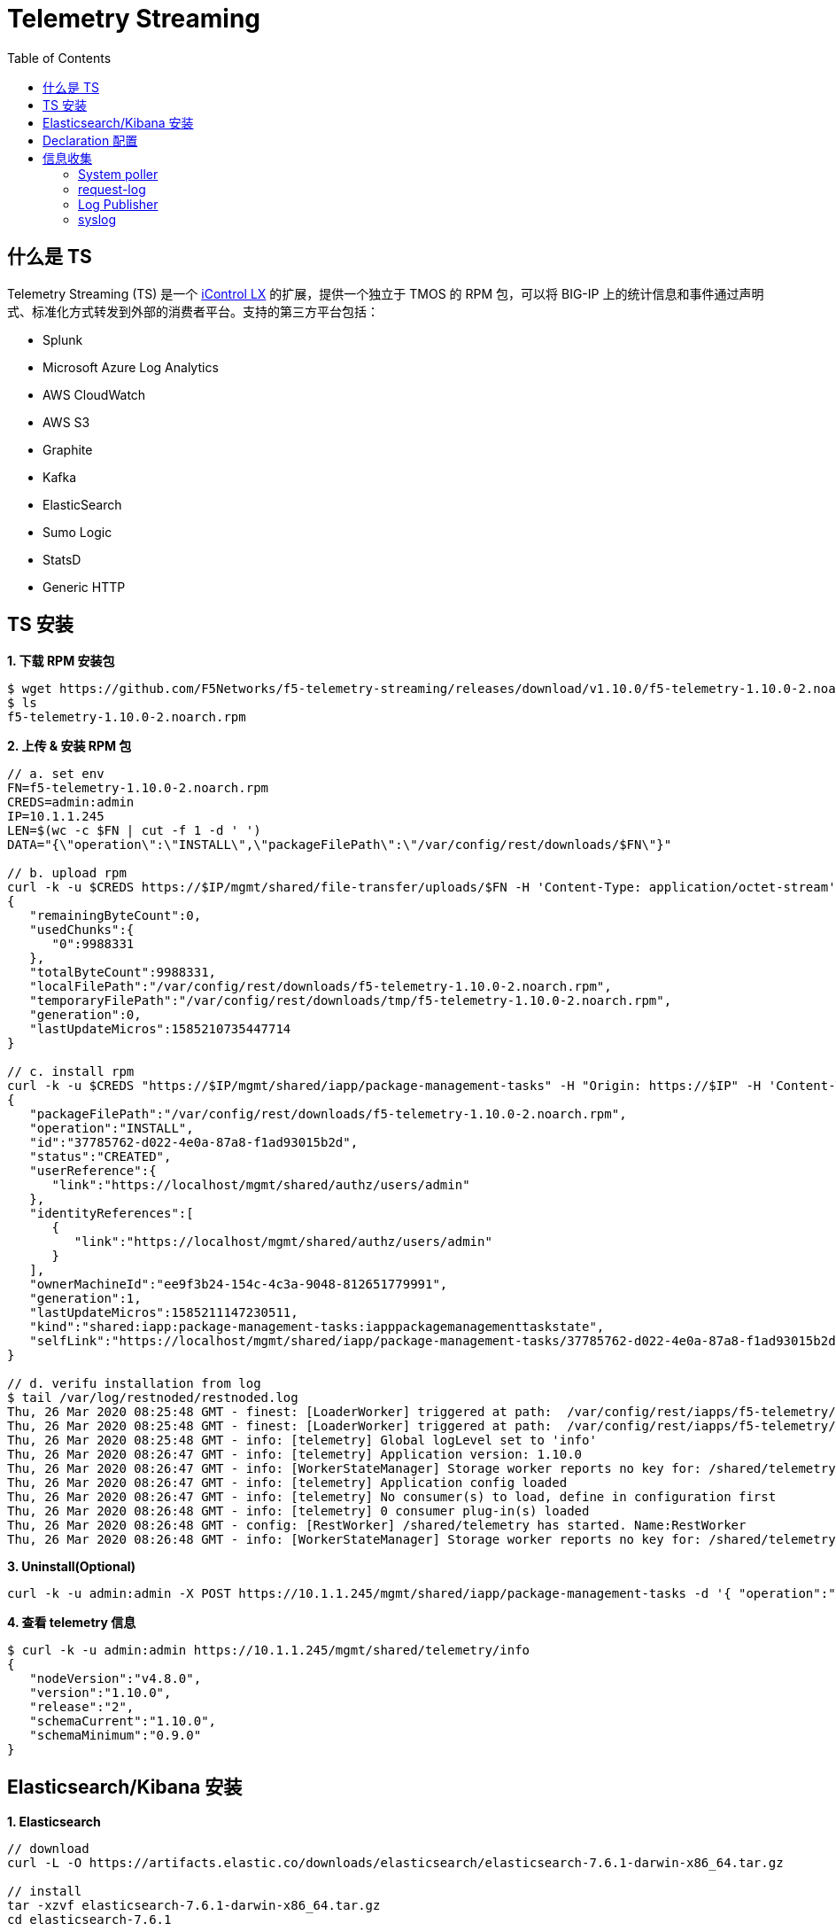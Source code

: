 = Telemetry Streaming 
:toc: manual

== 什么是 TS

Telemetry Streaming (TS) 是一个 link:iControl.adoc[iControl LX] 的扩展，提供一个独立于 TMOS 的 RPM 包，可以将 BIG-IP 上的统计信息和事件通过声明式、标准化方式转发到外部的消费者平台。支持的第三方平台包括：

* Splunk
* Microsoft Azure Log Analytics
* AWS CloudWatch
* AWS S3
* Graphite
* Kafka
* ElasticSearch
* Sumo Logic
* StatsD
* Generic HTTP

== TS 安装

[source, bash]
.*1. 下载 RPM  安装包*
----
$ wget https://github.com/F5Networks/f5-telemetry-streaming/releases/download/v1.10.0/f5-telemetry-1.10.0-2.noarch.rpm
$ ls
f5-telemetry-1.10.0-2.noarch.rpm
----

[source, json]
.*2. 上传 & 安装 RPM 包*
----
// a. set env
FN=f5-telemetry-1.10.0-2.noarch.rpm
CREDS=admin:admin
IP=10.1.1.245
LEN=$(wc -c $FN | cut -f 1 -d ' ')
DATA="{\"operation\":\"INSTALL\",\"packageFilePath\":\"/var/config/rest/downloads/$FN\"}"

// b. upload rpm
curl -k -u $CREDS https://$IP/mgmt/shared/file-transfer/uploads/$FN -H 'Content-Type: application/octet-stream' -H "Content-Range: 0-$((LEN - 1))/$LEN" -H "Content-Length: $LEN" -H 'Connection: keep-alive' --data-binary @$FN
{
   "remainingByteCount":0,
   "usedChunks":{
      "0":9988331
   },
   "totalByteCount":9988331,
   "localFilePath":"/var/config/rest/downloads/f5-telemetry-1.10.0-2.noarch.rpm",
   "temporaryFilePath":"/var/config/rest/downloads/tmp/f5-telemetry-1.10.0-2.noarch.rpm",
   "generation":0,
   "lastUpdateMicros":1585210735447714
}

// c. install rpm
curl -k -u $CREDS "https://$IP/mgmt/shared/iapp/package-management-tasks" -H "Origin: https://$IP" -H 'Content-Type: application/json;charset=UTF-8' --data $DATA
{
   "packageFilePath":"/var/config/rest/downloads/f5-telemetry-1.10.0-2.noarch.rpm",
   "operation":"INSTALL",
   "id":"37785762-d022-4e0a-87a8-f1ad93015b2d",
   "status":"CREATED",
   "userReference":{
      "link":"https://localhost/mgmt/shared/authz/users/admin"
   },
   "identityReferences":[
      {
         "link":"https://localhost/mgmt/shared/authz/users/admin"
      }
   ],
   "ownerMachineId":"ee9f3b24-154c-4c3a-9048-812651779991",
   "generation":1,
   "lastUpdateMicros":1585211147230511,
   "kind":"shared:iapp:package-management-tasks:iapppackagemanagementtaskstate",
   "selfLink":"https://localhost/mgmt/shared/iapp/package-management-tasks/37785762-d022-4e0a-87a8-f1ad93015b2d"
}

// d. verifu installation from log
$ tail /var/log/restnoded/restnoded.log
Thu, 26 Mar 2020 08:25:48 GMT - finest: [LoaderWorker] triggered at path:  /var/config/rest/iapps/f5-telemetry/nodejs
Thu, 26 Mar 2020 08:25:48 GMT - finest: [LoaderWorker] triggered at path:  /var/config/rest/iapps/f5-telemetry/nodejs/restWorker.js
Thu, 26 Mar 2020 08:25:48 GMT - info: [telemetry] Global logLevel set to 'info'
Thu, 26 Mar 2020 08:26:47 GMT - info: [telemetry] Application version: 1.10.0
Thu, 26 Mar 2020 08:26:47 GMT - info: [WorkerStateManager] Storage worker reports no key for: /shared/telemetry
Thu, 26 Mar 2020 08:26:47 GMT - info: [telemetry] Application config loaded
Thu, 26 Mar 2020 08:26:47 GMT - info: [telemetry] No consumer(s) to load, define in configuration first
Thu, 26 Mar 2020 08:26:48 GMT - info: [telemetry] 0 consumer plug-in(s) loaded
Thu, 26 Mar 2020 08:26:48 GMT - config: [RestWorker] /shared/telemetry has started. Name:RestWorker
Thu, 26 Mar 2020 08:26:48 GMT - info: [WorkerStateManager] Storage worker reports no key for: /shared/telemetry
----

[source, bash]
.*3. Uninstall(Optional)*
----
curl -k -u admin:admin -X POST https://10.1.1.245/mgmt/shared/iapp/package-management-tasks -d '{ "operation":"UNINSTALL","packageName": "f5-telemetry-1.10.0-2.noarch"}'
----

[source, json]
.*4. 查看 telemetry 信息*
----
$ curl -k -u admin:admin https://10.1.1.245/mgmt/shared/telemetry/info
{
   "nodeVersion":"v4.8.0",
   "version":"1.10.0",
   "release":"2",
   "schemaCurrent":"1.10.0",
   "schemaMinimum":"0.9.0"
}
----

== Elasticsearch/Kibana 安装

[source, bash]
.*1. Elasticsearch*
----
// download
curl -L -O https://artifacts.elastic.co/downloads/elasticsearch/elasticsearch-7.6.1-darwin-x86_64.tar.gz

// install
tar -xzvf elasticsearch-7.6.1-darwin-x86_64.tar.gz
cd elasticsearch-7.6.1

// modify to bind ip
vim ./config/elasticsearch.yml
node.name: node-1
network.host: 192.168.1.5
http.port: 9200
discovery.seed_hosts: ["192.168.1.5"]
cluster.initial_master_nodes: ["node-1"]

// start
./bin/elasticsearch

// verify
$ curl http://192.168.1.5:9200
{
  "name" : "BEI-ML-00005336",
  "cluster_name" : "elasticsearch",
  "cluster_uuid" : "Iyd_jWzWRoOPz_QCtvGifw",
  "version" : {
    "number" : "7.6.1",
    "build_flavor" : "default",
    "build_type" : "tar",
    "build_hash" : "aa751e09be0a5072e8570670309b1f12348f023b",
    "build_date" : "2020-02-29T00:15:25.529771Z",
    "build_snapshot" : false,
    "lucene_version" : "8.4.0",
    "minimum_wire_compatibility_version" : "6.8.0",
    "minimum_index_compatibility_version" : "6.0.0-beta1"
  },
  "tagline" : "You Know, for Search"
}
----

[source, bash]
.*2. kibana*
----
// download
curl -L -O https://artifacts.elastic.co/downloads/kibana/kibana-7.6.1-darwin-x86_64.tar.gz

// install
tar xzvf kibana-7.6.1-darwin-x86_64.tar.gz
cd kibana-7.6.1-darwin-x86_64

// config
vim config/kibana.yml 
elasticsearch.hosts: ["http://192.168.1.5:9200"]

// start
./bin/kibana

// verify
http://127.0.0.1:5601
----

== Declaration 配置

[source, json]
.*1. 标准配置（Poller，Listener, Consumer）*
----
DECLARATION_DATA='{"class":"Telemetry","My_System":{"class":"Telemetry_System","systemPoller":{"interval":60}},"My_Listener":{"class":"Telemetry_Listener","port":6514},"My_Consumer":{"class":"Telemetry_Consumer","type":"ElasticSearch","host":"192.168.1.5","index":"bigipindex","protocol":"http","port":9200,"dataType":"f5.telemetry"}}'

$ curl -k -u admin:admin https://10.1.1.245/mgmt/shared/telemetry/declare -H "Content-Type: application/json" -X POST -d $DECLARATION_DATA
{
   "message":"success",
   "declaration":{
      "class":"Telemetry",
      "My_System":{
         "class":"Telemetry_System",
         "systemPoller":{
            "interval":60,
            "enable":true,
            "actions":[
               {
                  "setTag":{
                     "tenant":"`T`",
                     "application":"`A`"
                  },
                  "enable":true
               }
            ]
         },
         "enable":true,
         "host":"localhost",
         "port":8100,
         "protocol":"http",
         "allowSelfSignedCert":false
      },
      "My_Listener":{
         "class":"Telemetry_Listener",
         "port":6514,
         "enable":true,
         "trace":false,
         "match":"",
         "actions":[
            {
               "setTag":{
                  "tenant":"`T`",
                  "application":"`A`"
               },
               "enable":true
            }
         ]
      },
      "My_Consumer":{
         "class":"Telemetry_Consumer",
         "type":"ElasticSearch",
         "host":"192.168.1.5",
         "index":"bigipindex",
         "protocol":"http",
         "port":9200,
         "dataType":"f5.telemetry",
         "enable":true,
         "trace":false,
         "allowSelfSignedCert":false
      },
      "schemaVersion":"1.10.0"
   }
}
----

[source, json]
.*2. Declaration 只配置 Listener，不配置 Poller(systemPoller 设定为 disable)*
----
DECLARATION_DATA='{"class":"Telemetry","My_System":{"class":"Telemetry_System","systemPoller":{"interval":300,"enable":false}},"My_Listener":{"class":"Telemetry_Listener","port":6514},"My_Consumer":{"class":"Telemetry_Consumer","type":"ElasticSearch","host":"192.168.1.8","index":"bigipindex","protocol":"http","port":9200,"dataType":"f5.telemetry"}}'

curl -k -u admin:admin https://10.1.1.245/mgmt/shared/telemetry/declare -H "Content-Type: application/json" -X POST -d $DECLARATION_DATA
----

[source, json]
.*3. 查看当前已配置的 Declaration*
----
$ curl -k -u admin:admin https://10.1.1.245/mgmt/shared/telemetry/declare 
{
   "message":"success",
   "declaration":{
      "class":"Telemetry",
      "My_Listener":{
         "class":"Telemetry_Listener",
         "port":6514,
         "enable":true,
         "trace":false,
         "match":"",
         "actions":[
            {
               "setTag":{
                  "tenant":"`T`",
                  "application":"`A`"
               },
               "enable":true
            }
         ]
      },
      "My_Consumer":{
         "class":"Telemetry_Consumer",
         "type":"ElasticSearch",
         "host":"192.168.1.5",
         "index":"bigipindex",
         "protocol":"http",
         "port":9200,
         "dataType":"f5.telemetry",
         "enable":true,
         "trace":false,
         "allowSelfSignedCert":false
      },
      "schemaVersion":"1.10.0"
   }
}
----


== 信息收集

=== System poller

当 telemetryEventCategory 为 *systemInfo* 时 System poller 会按照一个周期，循环收集 BIG-IP 系统数据配置数据和运行状态数据，具体收集的配置项数据和运行指标数据有1500 多项，分为如下几个大类：

* system
* virtualServers
* pools
* Policies
* Profiles
* Certs
* networks
* devices
* iRules

link:files/ts-systempoller.json[完整示例]

=== request-log

[source, bash]
.*1. 配置 VS 发送日志*
----
// create pool
create ltm pool telemetry-local monitor tcp members replace-all-with { 10.1.1.245:6514 }

// create Request Log Profile
create ltm profile request-log telemetry request-log-pool telemetry-local request-log-protocol mds-tcp request-logging enabled request-log-template event_source=\"request_logging\",client_ip=\"$CLIENT_IP\",client_port=\"$CLIENT_PORT\",server_ip=\"$SERVER_IP\",server_port=\"$VIRTUAL_PORT\",http_version=\"$HTTP_VERSION\",http_request=\"$HTTP_REQUEST\",http_method=\"$HTTP_METHOD\",http_uri=\"$HTTP_URI\",http_path=\"$HTTP_PATH\",http_query=\"$HTTP_QUERY\",virtual_name=\"$VIRTUAL_NAME\",event_timestamp=\"$DATE_HTTP\"

// attach to vs
modify ltm virtual http_vs profiles add { telemetry { context all } }
----

[source, json]
.*2. 测试*
----
for i in {1..20} ; do curl http://10.1.10.20/hello ; done
----

*3. 查看 Kibana 里收集到的数据*

image:img/kibana-discover-document-list.png[]

[source, json]
----
{
  "_index": "bigipindex",
  "_type": "f5.telemetry",
  "_id": "rKWYGnEBKr826GuRoEos",
  "_version": 1,
  "_score": 0,
  "_source": {
    "data": {
      "event_source": "request_logging",
      "hostname": "bigip.example.com",
      "client_ip": "10.1.10.1",
      "server_ip": "10.1.20.11",
      "http_method": "",
      "http_uri": "",
      "virtual_name": "/Common/http_pool",
      "event_timestamp": "2020-03-27T05:53:31.000Z",
      "tenant": "Common"
    },
    "telemetryEventCategory": "LTM"
  }
}
----

=== Log Publisher

[source, text]
.*1. Per-App BIG-IP VE 上执行*
----
# ip -6 a s tmm scope link
7: tmm: <BROADCAST,MULTICAST,UP,LOWER_UP> mtu 9282 state UNKNOWN qlen 1
    inet6 fe80::298:76ff:fe54:3210/64 scope link 
       valid_lft forever preferred_lft forever
----

NOTE: 记录 IPv6 地址 `fe80::298:76ff:fe54:3210`，后续操作会使用此地址。

[source, json]
.*2. 创建一个 telemetry pool*
----
create ltm pool telemetry members replace-all-with { fe80::298:76ff:fe54:3210.6514}
----

[source, bash]
.*3. 创建 Log Destination*
----
create sys log-config destination remote-high-speed-log telemetry_hsl protocol tcp pool-name telemetry
----

[source, json]
.*4. 创建 Log Publisher*
----
create sys log-config publisher telemetry_publisher destinations replace-all-with { telemetry_hsl } 
----

[source, bash]
.*5. 创建 Log Filter*
----
create sys log-config filter my-mcpd-filter source mcpd level info publisher telemetry_publisher
----

* https://www.elastic.co/blog/f5-high-speed-logging-with-elastic-stack
* https://devcentral.f5.com/s/question/0D51T00006i7edH/f5-kibana-integration

=== syslog 

[source, text]
----
# edit sys syslog all-properties
sys syslog {
    auth-priv-from notice
    auth-priv-to emerg
    clustered-host-slot enabled
    clustered-message-slot disabled
    console-log enabled
    cron-from warning
    cron-to emerg
    daemon-from notice
    daemon-to emerg
    description none
    include "
        filter f_remote_loghost {
            level(info..emerg);  #filter your syslog level
        };
        destination d_remote_loghost {
            udp(\"127.0.0.1\" port(6514));
        };
        log {
            source(s_syslog_pipe);
            filter(f_remote_loghost);
            destination(d_remote_loghost);
        };
        log {
            source(s_ilx);   #
            destination(d_remote_loghost);
        };
    "
    iso-date disabled
    kern-from debug
    kern-to emerg
    local6-from notice
    local6-to emerg
    mail-from notice
    mail-to emerg
    messages-from notice
    messages-to warning
    remote-servers none
    user-log-from notice
    user-log-to emerg
}
----

